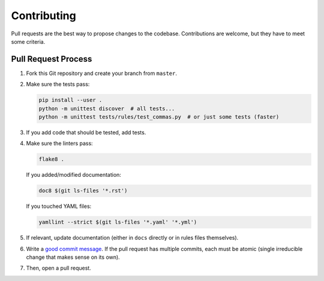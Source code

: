 Contributing
============

Pull requests are the best way to propose changes to the codebase.
Contributions are welcome, but they have to meet some criteria.

Pull Request Process
--------------------

1. Fork this Git repository and create your branch from ``master``.

2. Make sure the tests pass:

   .. code:: bash

    pip install --user .
    python -m unittest discover  # all tests...
    python -m unittest tests/rules/test_commas.py  # or just some tests (faster)

3. If you add code that should be tested, add tests.

4. Make sure the linters pass:

   .. code:: bash

    flake8 .

   If you added/modified documentation:

   .. code:: bash

    doc8 $(git ls-files '*.rst')

   If you touched YAML files:

   .. code:: bash

    yamllint --strict $(git ls-files '*.yaml' '*.yml')

5. If relevant, update documentation (either in ``docs`` directly or in rules
   files themselves).

6. Write a `good commit message
   <http://tbaggery.com/2008/04/19/a-note-about-git-commit-messages.html>`_.
   If the pull request has multiple commits, each must be atomic (single
   irreducible change that makes sense on its own).

7. Then, open a pull request.
